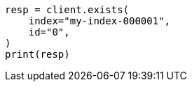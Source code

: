 // This file is autogenerated, DO NOT EDIT
// docs/get.asciidoc:278

[source, python]
----
resp = client.exists(
    index="my-index-000001",
    id="0",
)
print(resp)
----
